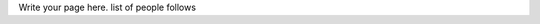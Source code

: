 .. title: people
.. slug: people
.. date: 2022-11-01 17:34:40 UTC
.. tags: 
.. category: 
.. link: 
.. description: 
.. type: text

Write your page here.
list of people follows
